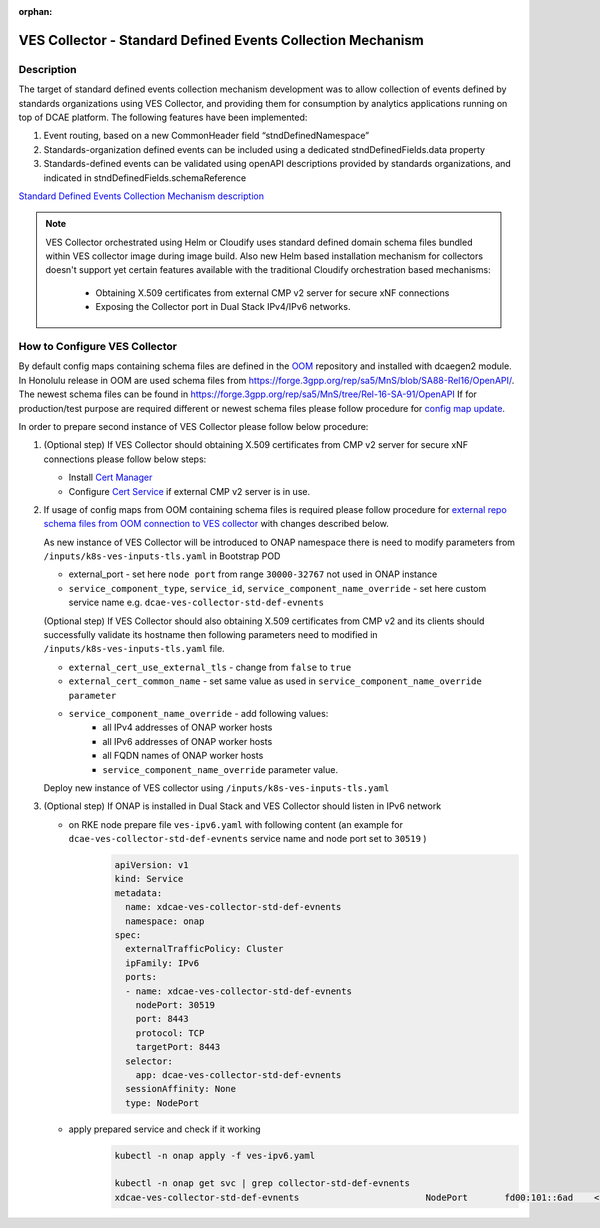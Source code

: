 .. This work is licensed under a Creative Commons Attribution 4.0
   International License. http://creativecommons.org/licenses/by/4.0

.. _docs_StndDefined_Events_Collection_Mechanism:

:orphan:

VES Collector - Standard Defined Events Collection Mechanism
------------------------------------------------------------

Description
~~~~~~~~~~~

The target of standard defined events collection mechanism development was to allow collection of events defined by standards organizations using VES Collector,
and providing them for consumption by analytics applications running on top of DCAE platform. The following features have been implemented:

1. Event routing, based on a new CommonHeader field “stndDefinedNamespace”
2. Standards-organization defined events can be included using a dedicated stndDefinedFields.data property
3. Standards-defined events can be validated using openAPI descriptions provided by standards organizations, and indicated in stndDefinedFields.schemaReference

`Standard Defined Events Collection Mechanism description <https://docs.onap.org/projects/onap-dcaegen2/en/honolulu/sections/services/ves-http/stnd-defined-validation.html>`_

.. note::

   VES Collector orchestrated using Helm or Cloudify uses standard defined domain schema files bundled within VES collector image during image build.
   Also new Helm based installation mechanism for collectors doesn't support yet certain features available with the traditional Cloudify orchestration based mechanisms:
      - Obtaining X.509 certificates from external CMP v2 server for secure xNF connections
      - Exposing the Collector port in Dual Stack IPv4/IPv6 networks.


How to Configure VES Collector
~~~~~~~~~~~~~~~~~~~~~~~~~~~~~~

By default config maps containing schema files are defined in the `OOM <https://gerrit.onap.org/r/gitweb?p=oom.git;a=tree;f=kubernetes/dcaegen2/resources/external>`_ repository and installed with dcaegen2 module.
In Honolulu release in OOM are used schema files from https://forge.3gpp.org/rep/sa5/MnS/blob/SA88-Rel16/OpenAPI/.
The newest schema files can be found in https://forge.3gpp.org/rep/sa5/MnS/tree/Rel-16-SA-91/OpenAPI
If for production/test purpose are required different or newest schema files please follow procedure for `config map update <https://docs.onap.org/projects/onap-dcaegen2/en/latest/sections/configuration.html#config-maps>`_.

In order to prepare second instance of VES Collector please follow below procedure:

1. (Optional step) If VES Collector should obtaining X.509 certificates from CMP v2 server for secure xNF connections please follow below steps:

   - Install `Cert Manager <https://docs.onap.org/projects/onap-oom/en/latest/oom_setup_paas.html#cert-manager>`_
   - Configure `Cert Service <https://docs.onap.org/projects/onap-oom-platform-cert-service/en/honolulu/sections/configuration.html>`_ if external CMP v2 server is in use.

2. If usage of config maps from OOM containing schema files is required please follow procedure for
   `external repo schema files from OOM connection to VES collector <https://docs.onap.org/projects/onap-dcaegen2/en/honolulu/sections/services/ves-http/installation.html#external-repo-schema-files-from-oom-connection-to-ves-collector>`_
   with changes described below.

   As new instance of VES Collector will be introduced to ONAP namespace there is need to modify parameters from ``/inputs/k8s-ves-inputs-tls.yaml`` in Bootstrap POD

   - external_port - set here ``node port`` from range ``30000-32767`` not used in ONAP instance
   - ``service_component_type``, ``service_id``, ``service_component_name_override`` - set here custom service name e.g. ``dcae-ves-collector-std-def-evnents``

   (Optional step) If VES Collector should also obtaining X.509 certificates from CMP v2 and its clients should successfully validate its hostname then following parameters need to modified in ``/inputs/k8s-ves-inputs-tls.yaml`` file.

   - ``external_cert_use_external_tls`` - change from ``false`` to ``true``
   - ``external_cert_common_name`` - set same value as used in ``service_component_name_override parameter``
   - ``service_component_name_override`` - add following values:
      - all IPv4 addresses of ONAP worker hosts
      - all IPv6 addresses of ONAP worker hosts
      - all FQDN names of ONAP worker hosts
      - ``service_component_name_override`` parameter value.

   Deploy new instance of VES collector using ``/inputs/k8s-ves-inputs-tls.yaml``

3. (Optional step) If ONAP is installed in Dual Stack and VES Collector should listen in IPv6 network

   - on RKE node prepare file ``ves-ipv6.yaml`` with following content (an example for ``dcae-ves-collector-std-def-evnents`` service name and node port set to ``30519`` )
       .. code-block:: bash

         apiVersion: v1
         kind: Service
         metadata:
           name: xdcae-ves-collector-std-def-evnents
           namespace: onap
         spec:
           externalTrafficPolicy: Cluster
           ipFamily: IPv6
           ports:
           - name: xdcae-ves-collector-std-def-evnents
             nodePort: 30519
             port: 8443
             protocol: TCP
             targetPort: 8443
           selector:
             app: dcae-ves-collector-std-def-evnents
           sessionAffinity: None
           type: NodePort

   - apply prepared service and check if it working
       .. code-block:: bash

         kubectl -n onap apply -f ves-ipv6.yaml

         kubectl -n onap get svc | grep collector-std-def-evnents
         xdcae-ves-collector-std-def-evnents                        NodePort       fd00:101::6ad    <none>                                 8443:30519/TCP                                           28h